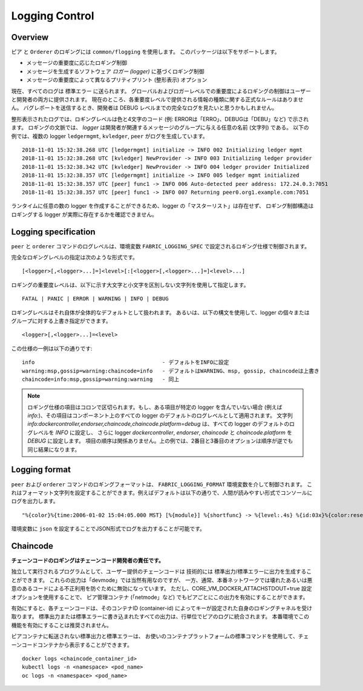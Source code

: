 Logging Control
===============

Overview
--------

``ピア`` と ``Orderer`` のロギングには ``common/flogging`` を使用します。
このパッケージは以下をサポートします。

- メッセージの重要度に応じたロギング制御
- メッセージを生成するソフトウェア *ロガー (logger)* に基づくロギング制御
- メッセージの重要度によって異なるプリティプリント (整形表示) オプション

現在、すべてのログは ``標準エラー`` に送られます。
グローバルおよびロガーレベルでの重要度によるロギングの制御はユーザーと開発者の両方に提供されます。
現在のところ、各重要度レベルで提供される情報の種類に関する正式なルールはありません。
バグレポートを送信するとき、開発者は DEBUG レベルまでの完全なログを見たいと思うかもしれません。

整形表示されたログでは、ロギングレベルは色と4文字のコード (例: ERRORは「ERRO」、DEBUGは「DEBU」など) で示されます。
ロギングの文脈では、 *logger* は開発者が関連するメッセージのグループに与える任意の名前 (文字列) である。
以下の例では、複数の logger ``ledgermgmt``, ``kvledger``, ``peer`` がログを生成しています。

::

   2018-11-01 15:32:38.268 UTC [ledgermgmt] initialize -> INFO 002 Initializing ledger mgmt
   2018-11-01 15:32:38.268 UTC [kvledger] NewProvider -> INFO 003 Initializing ledger provider
   2018-11-01 15:32:38.342 UTC [kvledger] NewProvider -> INFO 004 ledger provider Initialized
   2018-11-01 15:32:38.357 UTC [ledgermgmt] initialize -> INFO 005 ledger mgmt initialized
   2018-11-01 15:32:38.357 UTC [peer] func1 -> INFO 006 Auto-detected peer address: 172.24.0.3:7051
   2018-11-01 15:32:38.357 UTC [peer] func1 -> INFO 007 Returning peer0.org1.example.com:7051

ランタイムに任意の数の logger を作成することができるため、logger の「マスターリスト」は存在せず、
ロギング制御構造はロギングする logger が実際に存在するかを確認できません。

Logging specification
---------------------

``peer`` と ``orderer`` コマンドのログレベルは、環境変数 ``FABRIC_LOGGING_SPEC`` で設定されるロギング仕様で制御されます。

完全なロギングレベルの指定は次のような形式です。

::

    [<logger>[,<logger>...]=]<level>[:[<logger>[,<logger>...]=]<level>...]

ロギングの重要度レベルは、以下に示す大文字と小文字を区別しない文字列を使用して指定します。

::

   FATAL | PANIC | ERROR | WARNING | INFO | DEBUG

ロギングレベルはそれ自体が全体的なデフォルトとして扱われます。
あるいは、以下の構文を使用して、logger の個々またはグループに対する上書き指定ができます。

::

    <logger>[,<logger>...]=<level>

この仕様の一例は以下の通りです:

::

    info                                        - デフォルトをINFOに設定
    warning:msp,gossip=warning:chaincode=info   - デフォルトはWARNING、msp, gossip, chaincodeは上書き
    chaincode=info:msp,gossip=warning:warning   - 同上

.. note:: ロギング仕様の項目はコロンで区切られます。もし、ある項目が特定の logger を含んでいない場合 (例えば `info:`)、その項目はコンポーネント上のすべての logger のデフォルトのログレベルとして適用されます。
   文字列 `info:dockercontroller,endorser,chaincode,chaincode.platform=debug` は、すべての logger のデフォルトのログレベルを `INFO` に設定し、
   さらに logger `dockercontroller`, `endorser`, `chaincode` と `chaincode.platform` を `DEBUG` に設定します。
   項目の順序は関係ありません。上の例では、2番目と3番目のオプションは順序が逆でも同じ結果になります。

Logging format
--------------

``peer`` および ``orderer`` コマンドのロギングフォーマットは、 ``FABRIC_LOGGING_FORMAT`` 環境変数を介して制御されます。
これはフォーマット文字列を設定することができます。例えばデフォルトは以下の通りで、人間が読みやすい形式でコンソールにログを出力します。

::

   "%{color}%{time:2006-01-02 15:04:05.000 MST} [%{module}] %{shortfunc} -> %{level:.4s} %{id:03x}%{color:reset} %{message}"

環境変数に ``json`` を設定することでJSON形式でログを出力することが可能です。


Chaincode
---------

**チェーンコードのロギングはチェーンコード開発者の責任です。**

独立して実行されるプログラムとして、ユーザー提供のチェーンコードは
技術的には 標準出力/標準エラーに出力を生成することができます。
これらの出力は「devmode」では当然有用なのですが、
一方、通常、本番ネットワークでは壊れたあるいは悪意のあるコードによる不正利用を防ぐために無効になっています。
ただし、CORE_VM_DOCKER_ATTACHSTDOUT=true 設定オプションを使用することで、
ピア管理コンテナ (「netmode」など) でもピアごとにこの出力を有効にすることができます。

有効にすると、各チェーンコードは、そのコンテナID (container-id) によってキーが設定された自身のロギングチャネルを受け取ります。
標準出力または標準エラーに書き込まれたすべての出力は、行単位でピアのログに統合されます。
本番環境でこの機能を有効にすることは推奨されません。

ピアコンテナに転送されない標準出力と標準エラーは、
お使いのコンテナプラットフォームの標準コマンドを使用して、チェーンコードコンテナから表示することができます。

::

    docker logs <chaincode_container_id>
    kubectl logs -n <namespace> <pod_name>
    oc logs -n <namespace> <pod_name>



.. Licensed under Creative Commons Attribution 4.0 International License
   https://creativecommons.org/licenses/by/4.0/
